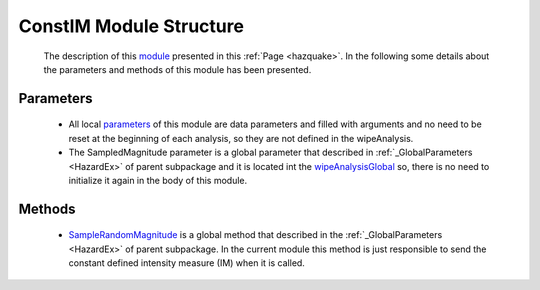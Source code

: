 .. _constimEx:

*******************************************
ConstIM Module Structure
*******************************************


   The description of this `module <https://github.com/OpenSRANE/OpenSRANE/blob/main/opensrane/Hazard/ConstIM.py>`_ presented in this :ref:`Page <hazquake>`. In the following some details about the parameters and methods of this module has been presented.

Parameters
----------

   * All local `parameters <https://github.com/OpenSRANE/OpenSRANE/blob/f580f7cbe0538a5ff07291f562ef03b86f0d3cd7/opensrane/Hazard/ConstIM.py#L42>`_ of this module are data parameters and filled with arguments and no need to be reset at the beginning of each analysis, so they are not defined in the wipeAnalysis.
   * The SampledMagnitude parameter is a global parameter that described in :ref:`_GlobalParameters <HazardEx>` of parent subpackage and it is located int the `wipeAnalysisGlobal <https://github.com/OpenSRANE/OpenSRANE/blob/048f3ac7eb2aabb4729bf81f0b29d58ab6bca15d/opensrane/Hazard/_GlobalParameters.py#L43>`_ so, there is no need to initialize it again in the body of this module. 

Methods
-------

   * `SampleRandomMagnitude <https://github.com/OpenSRANE/OpenSRANE/blob/f580f7cbe0538a5ff07291f562ef03b86f0d3cd7/opensrane/Hazard/ConstIM.py#L63>`_ is a global method that described in the :ref:`_GlobalParameters <HazardEx>` of parent subpackage. In the current module this method is just responsible to send the constant defined intensity measure (IM) when it is called. 
	  
	  